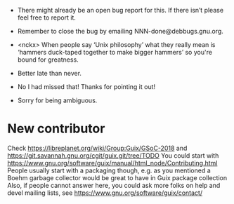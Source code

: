 - There might already be an open bug report for this.  If there isn’t
  please feel free to report it.

- Remember to close the bug by emailing NNN-done@debbugs.gnu.org.

- <nckx> When people say ‘Unix philosophy’ what they really mean is
  ‘hammers duck-taped together to make bigger hammers’ so you're bound
  for greatness.

- Better late than never.

- No I had missed that!  Thanks for pointing it out!

- Sorry for being ambiguous.

* New contributor

Check https://libreplanet.org/wiki/Group:Guix/GSoC-2018 and https://git.savannah.gnu.org/cgit/guix.git/tree/TODO
You could start with https://www.gnu.org/software/guix/manual/html_node/Contributing.html
People usually start with a packaging though, e.g. as you mentioned a Boehm garbage collector would be great to have in Guix package collection 
Also, if people cannot answer here, you could ask more folks on help and devel mailing lists, see https://www.gnu.org/software/guix/contact/ 
